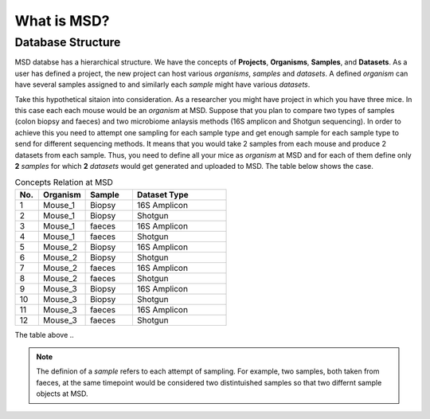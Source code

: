 What is MSD?
============

.. _Database Structure:

******************
Database Structure
******************

MSD databse has a hierarchical structure. We have the concepts of **Projects**, **Organisms**, **Samples**, and **Datasets**.
As a user has defined a project, the new project can host various *organisms*, *samples* and *datasets*. A defined *organism*
can have several samples assigned to and similarly each *sample* might have various *datasets*.

Take this hypothetical sitaion into consideration. As a researcher you might have project in which you have three mice.
In this case each each mouse would be an *organism* at MSD. Suppose that you plan to compare two types of samples 
(colon biopsy and faeces) and two microbiome anlaysis methods (16S amplicon and Shotgun sequencing). In 
order to achieve this you need to attempt one sampling for each sample type and get enough sample for 
each sample type to send for different sequencing methods. It means that you would take 2 samples from each mouse 
and produce 2 datasets from each sample. Thus, you need to define all your mice as *organism* at MSD and 
for each of them define only **2** *samples* for which **2** *datasets* would get generated and uploaded to MSD. The table below
shows the case.

.. _Concepts Relaion::
.. csv-table:: Concepts Relation at MSD
   :header: "No.", "Organism", "Sample", "Dataset Type"
   :widths: 5, 10, 10, 20

   "1", "Mouse_1", "Biopsy", "16S Amplicon"
   "2", "Mouse_1", "Biopsy", "Shotgun"
   "3", "Mouse_1", "faeces", "16S Amplicon"
   "4", "Mouse_1", "faeces", "Shotgun"
   "5", "Mouse_2", "Biopsy", "16S Amplicon"
   "6", "Mouse_2", "Biopsy", "Shotgun"
   "7", "Mouse_2", "faeces", "16S Amplicon"
   "8", "Mouse_2", "faeces", "Shotgun"
   "9", "Mouse_3", "Biopsy", "16S Amplicon"
   "10", "Mouse_3", "Biopsy", "Shotgun"
   "11", "Mouse_3", "faeces", "16S Amplicon"
   "12", "Mouse_3", "faeces", "Shotgun"

The table above ..

.. note::
   The definion of a *sample* refers to each attempt of sampling. For example, two samples, both taken from
   faeces, at the same timepoint would be considered two distintuished samples so that two differnt sample 
   objects at MSD.

.. image:: media/pics/crc_base.jpg
   :scale: 100 %
   :alt: MSD Database Structure
